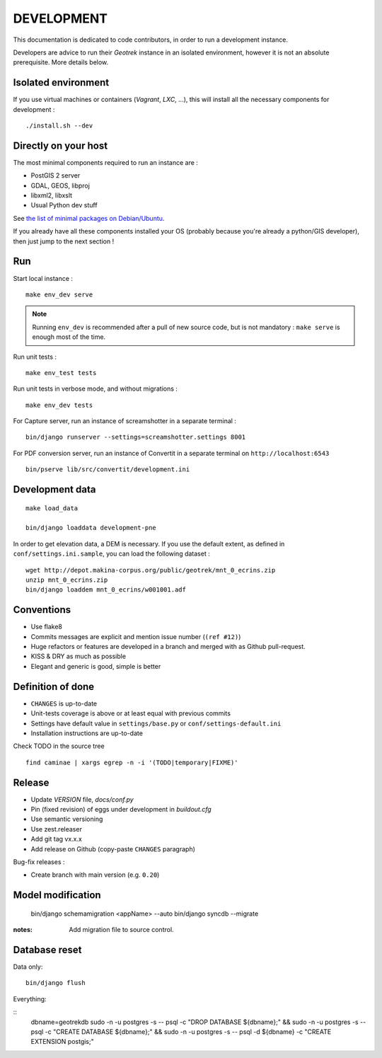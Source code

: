 .. _development-section:

===========
DEVELOPMENT
===========

This documentation is dedicated to code contributors, in order to run a development instance.

Developers are advice to run their *Geotrek* instance in an isolated environment,
however it is not an absolute prerequisite. More details below.


Isolated environment
--------------------

If you use virtual machines or containers (*Vagrant*, *LXC*, ...), this
will install all the necessary components for development :

::

    ./install.sh --dev


Directly on your host
---------------------

The most minimal components required to run an instance are :

* PostGIS 2 server
* GDAL, GEOS, libproj
* libxml2, libxslt
* Usual Python dev stuff

See `the list of minimal packages on Debian/Ubuntu <https://github.com/makinacorpus/Geotrek/blob/211cd/install.sh#L136-L148>`_.

If you already have all these components installed your OS (probably
because you're already a python/GIS developer), then just jump to the
next section !


Run
---

Start local instance :

::

    make env_dev serve

.. note::

    Running ``env_dev`` is recommended after a pull of new source code,
    but is not mandatory : ``make serve`` is enough most of the time.


Run unit tests :

::

    make env_test tests


Run unit tests in verbose mode, and without migrations :

::

    make env_dev tests


For Capture server, run an instance of screamshotter in a separate terminal :

::

    bin/django runserver --settings=screamshotter.settings 8001


For PDF conversion server, run an instance of Convertit in a separate terminal on ``http://localhost:6543``

::

    bin/pserve lib/src/convertit/development.ini


Development data
----------------

::

    make load_data

    bin/django loaddata development-pne


In order to get elevation data, a DEM is necessary. If you use the default extent,
as defined in ``conf/settings.ini.sample``, you can load the following dataset :

::

    wget http://depot.makina-corpus.org/public/geotrek/mnt_0_ecrins.zip
    unzip mnt_0_ecrins.zip
    bin/django loaddem mnt_0_ecrins/w001001.adf


Conventions
-----------

* Use flake8
* Commits messages are explicit and mention issue number (``(ref #12)``)
* Huge refactors or features are developed in a branch and merged with as Github pull-request.
* KISS & DRY as much as possible
* Elegant and generic is good, simple is better


Definition of done
------------------

* ``CHANGES`` is up-to-date
* Unit-tests coverage is above or at least equal with previous commits
* Settings have default value in ``settings/base.py`` or ``conf/settings-default.ini``
* Installation instructions are up-to-date

Check TODO in the source tree ::

    find caminae | xargs egrep -n -i '(TODO|temporary|FIXME)'


Release
-------

* Update *VERSION* file, *docs/conf.py*
* Pin (fixed revision) of eggs under development in *buildout.cfg*
* Use semantic versioning
* Use zest.releaser
* Add git tag vx.x.x
* Add release on Github (copy-paste ``CHANGES`` paragraph)

Bug-fix releases :

* Create branch with main version (e.g. ``0.20``)


Model modification
------------------

    bin/django schemamigration <appName> --auto
    bin/django syncdb --migrate

:notes:

    Add migration file to source control.


Database reset
--------------

Data only:

::

    bin/django flush


Everything:

::
    dbname=geotrekdb
    sudo -n -u postgres -s -- psql -c "DROP DATABASE ${dbname};" && sudo -n -u postgres -s -- psql -c "CREATE DATABASE ${dbname};" && sudo -n -u postgres -s -- psql -d ${dbname} -c "CREATE EXTENSION postgis;"


